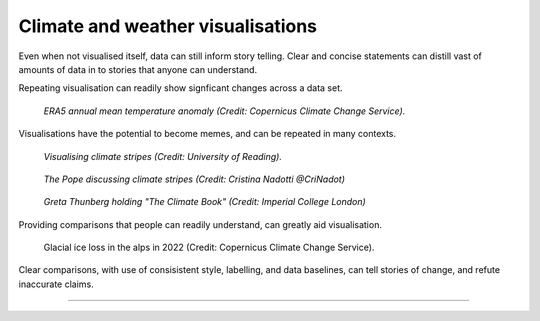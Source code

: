 .. _climate-weather:

Climate and weather visualisations
----------------------------------

Even when not visualised itself, data can still inform story telling. Clear and concise statements can distill vast of amounts of data in to stories that anyone can understand. 

.. raw:: html

    <embed>
      <blockquote class="twitter-tweet"><p lang="en" dir="ltr">There is a 98% chance of at least one in the next five years beating the temperature record set in 2016.<br><br>It is a moral, economic &amp; social imperative to help countries prepare for &amp; adapt to the increasingly harmful impacts of the climate crisis.</p>&mdash; António Guterres (@antonioguterres) <a href="https://twitter.com/antonioguterres/status/1658842308144504836?ref_src=twsrc%5Etfw">May 17, 2023</a></blockquote> <script async src="https://platform.twitter.com/widgets.js" charset="utf-8"></script>
    </embed>

Repeating visualisation can readily show signficant changes across a data set.

.. figure:: ../../../img/ERA5_temp.png
   :target: https://climate.copernicus.eu/esotc/2022/ocean
   :width: 100%
   :alt: ERA5 annual mean temperature anomaly

   *ERA5 annual mean temperature anomaly (Credit: Copernicus Climate Change Service).*

Visualisations have the potential to become memes, and can be repeated in many contexts.

.. figure:: ../../../img/stripes_dover.png
   :target: https://www.reading.ac.uk/news/2023/University-News/White-Cliffs-of-Dover-display-climate-stripes
   :width: 100%
   :alt: Visualising climate stripes

   *Visualising climate stripes (Credit: University of Reading).*

.. figure:: https://pbs.twimg.com/media/Fx2tKJYWwAAaXHG?format=jpg&name=900x900
   :target: https://pbs.twimg.com/media/Fx2tKJYWwAAaXHG?format=jpg&name=900x900
   :width: 100%
   :alt: The Pope discussing climate stripes

   *The Pope discussing climate stripes (Credit: Cristina Nadotti @CriNadot)*

.. figure:: https://www.imperial.ac.uk/ImageCropToolT4/imageTool/uploaded-images/newseventsimage_1667227840660_mainnews2012_x1.jpg
   :target: https://www.imperial.ac.uk/news/241093/imperial-scientists-appear-first-book-teen/
   :width: 100%
   :alt: Greta Thunberg holding "The Climate Book"

   *Greta Thunberg holding "The Climate Book" (Credit: Imperial College London)*

Providing comparisons that people can readily understand, can greatly aid visualisation.

.. figure:: https://climate.copernicus.eu/sites/default/files/inline-images/ESOTC_Glaciericeloss_small_0.png
   :target: https://climate.copernicus.eu/esotc/2022/ocean
   :width: 100%
   :alt: Glacial ice loss

   Glacial ice loss in the alps in 2022 (Credit: Copernicus Climate Change Service).



.. raw:: html

    <embed>
      <blockquote class="twitter-tweet"><p lang="en" dir="ltr">Extreme heat in 2021 breaks the famous Dust Bowl record from 1936 for hottest summer on record in the USA.<br><br>In 1936, we observed a hot blob on a relatively cool planet. Today, we have a hot blob on a warm planet. <a href="https://t.co/H6OgQb6scK">pic.twitter.com/H6OgQb6scK</a></p>&mdash; Scott Duncan (@ScottDuncanWX) <a href="https://twitter.com/ScottDuncanWX/status/1437816983186182148?ref_src=twsrc%5Etfw">September 14, 2021</a></blockquote> <script async src="https://platform.twitter.com/widgets.js" charset="utf-8"></script>
    </embed>

.. raw:: html

    <embed>
      <blockquote class="twitter-tweet"><p lang="en" dir="ltr">We have not seen anything like it. We can&#39;t compare this looming heat emergency to summer 1976.<br><br>A warmer world, thanks to human induced climate change, makes it almost effortless to break extreme heat thresholds. We continue to see this across the planet - not just in Europe. <a href="https://t.co/z0FpZ3Mcbb">pic.twitter.com/z0FpZ3Mcbb</a></p>&mdash; Scott Duncan (@ScottDuncanWX) <a href="https://twitter.com/ScottDuncanWX/status/1548728369738661891?ref_src=twsrc%5Etfw">July 17, 2022</a></blockquote> <script async src="https://platform.twitter.com/widgets.js" charset="utf-8"></script>
    </embed>

Clear comparisons, with use of consisistent style, labelling, and data baselines, can tell stories of change, and refute inaccurate claims.

------------

.. image:: ../../../img/footer.png
   :width: 60%
   :alt: Copernicus implementation logo
   :align: right

